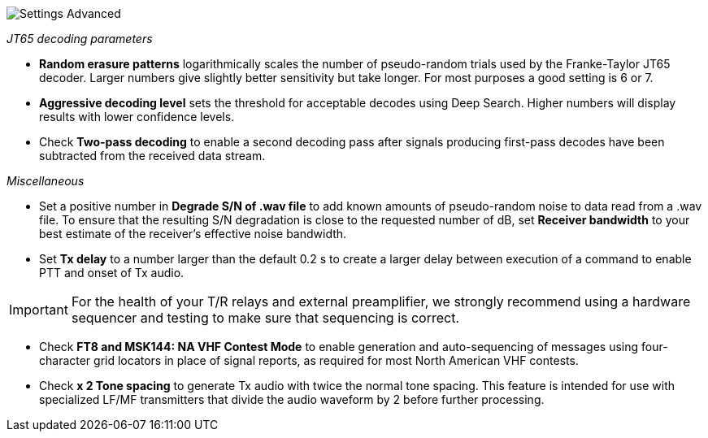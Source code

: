 image::settings-advanced.png[align="center",alt="Settings Advanced"]

_JT65 decoding parameters_ 

- *Random erasure patterns* logarithmically scales the number of
pseudo-random trials used by the Franke-Taylor JT65 decoder.  Larger
numbers give slightly better sensitivity but take longer.  For most
purposes a good setting is 6 or 7.

- *Aggressive decoding level* sets the threshold for acceptable
decodes using Deep Search.  Higher numbers will display results 
with lower confidence levels.

- Check *Two-pass decoding* to enable a second decoding pass after
signals producing first-pass decodes have been subtracted from the
received data stream.

_Miscellaneous_

- Set a positive number in *Degrade S/N of .wav file* to add known
amounts of pseudo-random noise to data read from a .wav file.  To
ensure that the resulting S/N degradation is close to the requested
number of dB, set *Receiver bandwidth* to your best estimate of the
receiver's effective noise bandwidth.

- Set *Tx delay* to a number larger than the default 0.2 s to create
a larger delay between execution of a command to enable PTT and onset
of Tx audio.  

IMPORTANT: For the health of your T/R relays and external
preamplifier, we strongly recommend using a hardware sequencer and
testing to make sure that sequencing is correct.

- Check *FT8 and MSK144: NA VHF Contest Mode* to enable generation and
auto-sequencing of messages using four-character grid locators in
place of signal reports, as required for most North American VHF
contests.

- Check *x 2 Tone spacing* to generate Tx audio with twice the normal
tone spacing.  This feature is intended for use with specialized LF/MF
transmitters that divide the audio waveform by 2 before further
processing.
